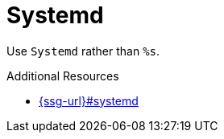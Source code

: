 :navtitle: Systemd
:keywords: reference, rule, Systemd

= Systemd

Use `Systemd` rather than `%s`.

.Additional Resources

* link:{ssg-url}#systemd[]

